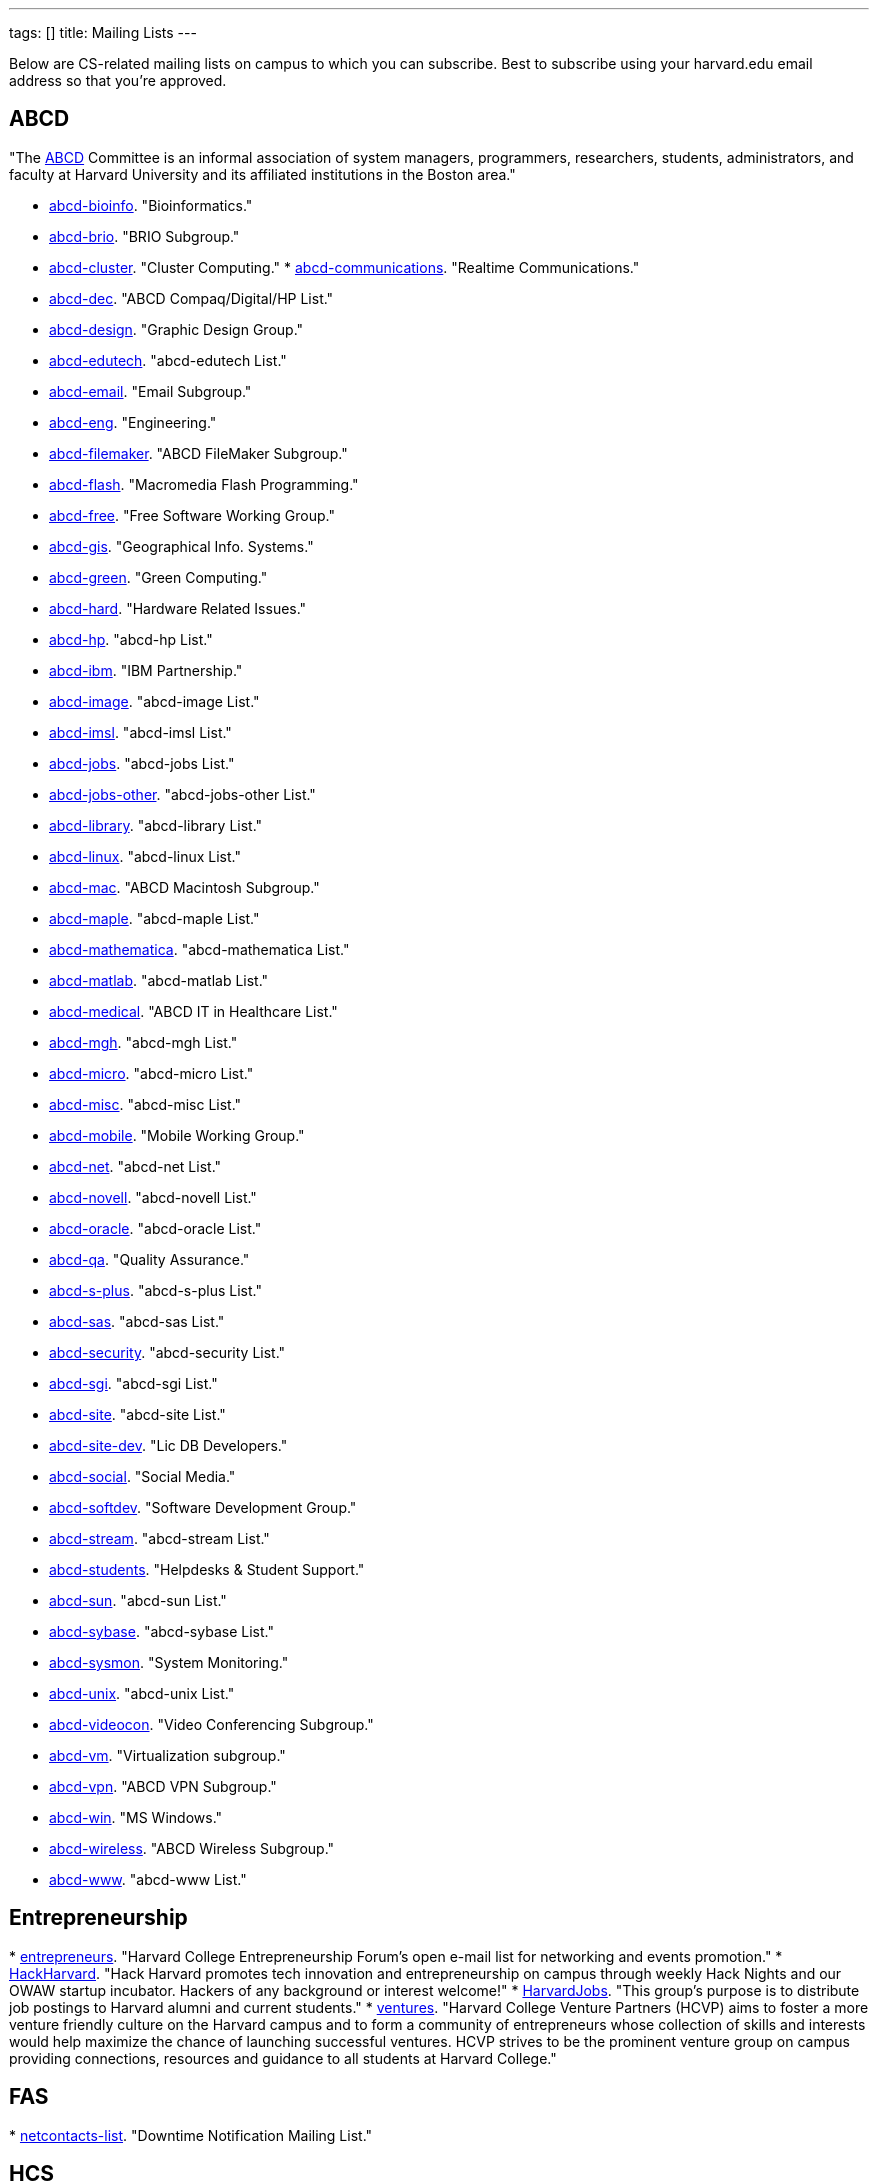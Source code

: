 ---
tags: []
title: Mailing Lists
---

Below are CS-related mailing lists on campus to which you can subscribe.
Best to subscribe using your harvard.edu email address so that you're
approved.


== ABCD

"The http://www.abcd.harvard.edu/[ABCD] Committee is an informal
association of system managers, programmers, researchers, students,
administrators, and faculty at Harvard University and its affiliated
institutions in the Boston area."

* http://www.abcd.harvard.edu/cgi/ABCDdb.pub?Op=Edit[abcd-bioinfo].
"Bioinformatics."
* http://www.abcd.harvard.edu/cgi/ABCDdb.pub?Op=Edit[abcd-brio]. "BRIO
Subgroup."
* http://www.abcd.harvard.edu/cgi/ABCDdb.pub?Op=Edit[abcd-cluster].
"Cluster Computing."
*
http://www.abcd.harvard.edu/cgi/ABCDdb.pub?Op=Edit[abcd-communications].
"Realtime Communications."
* http://www.abcd.harvard.edu/cgi/ABCDdb.pub?Op=Edit[abcd-dec]. "ABCD
Compaq/Digital/HP List."
* http://www.abcd.harvard.edu/cgi/ABCDdb.pub?Op=Edit[abcd-design].
"Graphic Design Group."
* http://www.abcd.harvard.edu/cgi/ABCDdb.pub?Op=Edit[abcd-edutech].
"abcd-edutech List."
* http://www.abcd.harvard.edu/cgi/ABCDdb.pub?Op=Edit[abcd-email]. "Email
Subgroup."
* http://www.abcd.harvard.edu/cgi/ABCDdb.pub?Op=Edit[abcd-eng].
"Engineering."
* http://www.abcd.harvard.edu/cgi/ABCDdb.pub?Op=Edit[abcd-filemaker].
"ABCD FileMaker Subgroup."
* http://www.abcd.harvard.edu/cgi/ABCDdb.pub?Op=Edit[abcd-flash].
"Macromedia Flash Programming."
* http://www.abcd.harvard.edu/cgi/ABCDdb.pub?Op=Edit[abcd-free]. "Free
Software Working Group."
* http://www.abcd.harvard.edu/cgi/ABCDdb.pub?Op=Edit[abcd-gis].
"Geographical Info. Systems."
* http://www.abcd.harvard.edu/cgi/ABCDdb.pub?Op=Edit[abcd-green]. "Green
Computing."
* http://www.abcd.harvard.edu/cgi/ABCDdb.pub?Op=Edit[abcd-hard].
"Hardware Related Issues."
* http://www.abcd.harvard.edu/cgi/ABCDdb.pub?Op=Edit[abcd-hp]. "abcd-hp
List."
* http://www.abcd.harvard.edu/cgi/ABCDdb.pub?Op=Edit[abcd-ibm]. "IBM
Partnership."
* http://www.abcd.harvard.edu/cgi/ABCDdb.pub?Op=Edit[abcd-image].
"abcd-image List."
* http://www.abcd.harvard.edu/cgi/ABCDdb.pub?Op=Edit[abcd-imsl].
"abcd-imsl List."
* http://www.abcd.harvard.edu/cgi/ABCDdb.pub?Op=Edit[abcd-jobs].
"abcd-jobs List."
* http://www.abcd.harvard.edu/cgi/ABCDdb.pub?Op=Edit[abcd-jobs-other].
"abcd-jobs-other List."
* http://www.abcd.harvard.edu/cgi/ABCDdb.pub?Op=Edit[abcd-library].
"abcd-library List."
* http://www.abcd.harvard.edu/cgi/ABCDdb.pub?Op=Edit[abcd-linux].
"abcd-linux List."
* http://www.abcd.harvard.edu/cgi/ABCDdb.pub?Op=Edit[abcd-mac]. "ABCD
Macintosh Subgroup."
* http://www.abcd.harvard.edu/cgi/ABCDdb.pub?Op=Edit[abcd-maple].
"abcd-maple List."
* http://www.abcd.harvard.edu/cgi/ABCDdb.pub?Op=Edit[abcd-mathematica].
"abcd-mathematica List."
* http://www.abcd.harvard.edu/cgi/ABCDdb.pub?Op=Edit[abcd-matlab].
"abcd-matlab List."
* http://www.abcd.harvard.edu/cgi/ABCDdb.pub?Op=Edit[abcd-medical].
"ABCD IT in Healthcare List."
* http://www.abcd.harvard.edu/cgi/ABCDdb.pub?Op=Edit[abcd-mgh].
"abcd-mgh List."
* http://www.abcd.harvard.edu/cgi/ABCDdb.pub?Op=Edit[abcd-micro].
"abcd-micro List."
* http://www.abcd.harvard.edu/cgi/ABCDdb.pub?Op=Edit[abcd-misc].
"abcd-misc List."
* http://www.abcd.harvard.edu/cgi/ABCDdb.pub?Op=Edit[abcd-mobile].
"Mobile Working Group."
* http://www.abcd.harvard.edu/cgi/ABCDdb.pub?Op=Edit[abcd-net].
"abcd-net List."
* http://www.abcd.harvard.edu/cgi/ABCDdb.pub?Op=Edit[abcd-novell].
"abcd-novell List."
* http://www.abcd.harvard.edu/cgi/ABCDdb.pub?Op=Edit[abcd-oracle].
"abcd-oracle List."
* http://www.abcd.harvard.edu/cgi/ABCDdb.pub?Op=Edit[abcd-qa]. "Quality
Assurance."
* http://www.abcd.harvard.edu/cgi/ABCDdb.pub?Op=Edit[abcd-s-plus].
"abcd-s-plus List."
* http://www.abcd.harvard.edu/cgi/ABCDdb.pub?Op=Edit[abcd-sas].
"abcd-sas List."
* http://www.abcd.harvard.edu/cgi/ABCDdb.pub?Op=Edit[abcd-security].
"abcd-security List."
* http://www.abcd.harvard.edu/cgi/ABCDdb.pub?Op=Edit[abcd-sgi].
"abcd-sgi List."
* http://www.abcd.harvard.edu/cgi/ABCDdb.pub?Op=Edit[abcd-site].
"abcd-site List."
* http://www.abcd.harvard.edu/cgi/ABCDdb.pub?Op=Edit[abcd-site-dev].
"Lic DB Developers."
* http://www.abcd.harvard.edu/cgi/ABCDdb.pub?Op=Edit[abcd-social].
"Social Media."
* http://www.abcd.harvard.edu/cgi/ABCDdb.pub?Op=Edit[abcd-softdev].
"Software Development Group."
* http://www.abcd.harvard.edu/cgi/ABCDdb.pub?Op=Edit[abcd-stream].
"abcd-stream List."
* http://www.abcd.harvard.edu/cgi/ABCDdb.pub?Op=Edit[abcd-students].
"Helpdesks & Student Support."
* http://www.abcd.harvard.edu/cgi/ABCDdb.pub?Op=Edit[abcd-sun].
"abcd-sun List."
* http://www.abcd.harvard.edu/cgi/ABCDdb.pub?Op=Edit[abcd-sybase].
"abcd-sybase List."
* http://www.abcd.harvard.edu/cgi/ABCDdb.pub?Op=Edit[abcd-sysmon].
"System Monitoring."
* http://www.abcd.harvard.edu/cgi/ABCDdb.pub?Op=Edit[abcd-unix].
"abcd-unix List."
* http://www.abcd.harvard.edu/cgi/ABCDdb.pub?Op=Edit[abcd-videocon].
"Video Conferencing Subgroup."
* http://www.abcd.harvard.edu/cgi/ABCDdb.pub?Op=Edit[abcd-vm].
"Virtualization subgroup."
* http://www.abcd.harvard.edu/cgi/ABCDdb.pub?Op=Edit[abcd-vpn]. "ABCD
VPN Subgroup."
* http://www.abcd.harvard.edu/cgi/ABCDdb.pub?Op=Edit[abcd-win]. "MS
Windows."
* http://www.abcd.harvard.edu/cgi/ABCDdb.pub?Op=Edit[abcd-wireless].
"ABCD Wireless Subgroup."
* http://www.abcd.harvard.edu/cgi/ABCDdb.pub?Op=Edit[abcd-www].
"abcd-www List."


== Entrepreneurship

*
http://lists.hcs.harvard.edu/mailman/listinfo/entrepreneurs[entrepreneurs].
"Harvard College Entrepreneurship Forum's open e-mail list for
networking and events promotion."
* http://groups.google.com/group/hack-harvard[HackHarvard]. "Hack
Harvard promotes tech innovation and entrepreneurship on campus through
weekly Hack Nights and our OWAW startup incubator. Hackers of any
background or interest welcome!"
* http://groups.yahoo.com/group/HarvardJobs/[HarvardJobs]. "This group's
purpose is to distribute job postings to Harvard alumni and current
students."
* http://lists.hcs.harvard.edu/mailman/listinfo/ventures[ventures].
"Harvard College Venture Partners (HCVP) aims to foster a more venture
friendly culture on the Harvard campus and to form a community of
entrepreneurs whose collection of skills and interests would help
maximize the chance of launching successful ventures. HCVP strives to be
the prominent venture group on campus providing connections, resources
and guidance to all students at Harvard College."


== FAS

*
http://lists.fas.harvard.edu/mailman/listinfo/netcontacts-list[netcontacts-list].
"Downtime Notification Mailing List."


== HCS

http://www.hcs.harvard.edu/[Harvard Computer Society] maintains a number
of http://www.hcs.harvard.edu/wiki/HCS_Mailing_Lists[mailing lists] for
its members and people interested in HCS.

*
http://lists.hcs.harvard.edu/mailman/listinfo/hcs-announce[hcs-announce].
"This is our largest list and also our lowest traffic. Here's where we
push notifications about our meetings and events. The list has nearly
1000 subscribers."
* http://lists.hcs.harvard.edu/hcs-discuss[hcs-discuss]. "This list is
our public discussion forum about technology, HCS in general, and other
fun topics. We usually keep code and development-related discussion off
this list. There are about 250 members on this list."
* http://lists.hcs.harvard.edu/hcs-jobs[hcs-jobs]. "People looking to
hire developers post their job opportunities here. Good to be on if
you're interested in doing some contract work or joining a startup."
* http://lists.hcs.harvard.edu/hcs-projects[hcs-projects]. "This is our
main members list. Feel free to discuss technical topics here. General
project discussions, questions, requests, and status reports should go
here. In short, anything that could be of interest to your average HCS
member belongs on this list. This list has about 35 members."
* http://lists.hcs.harvard.edu/hcs-questions[hcs-questions]. "This list
is a forum for people (particularly new members) to ask questions."


== Jobs

*
http://lists.hcs.harvard.edu/mailman/listinfo/entrepreneurs[entrepreneurs].
"Harvard College Entrepreneurship Forum's open e-mail list for
networking and events promotion."
* http://groups.yahoo.com/group/HarvardJobs/[HarvardJobs]. "This group's
purpose is to distribute job postings to Harvard alumni and current
students."
* http://lists.hcs.harvard.edu/hcs-jobs[hcs-jobs]. "People looking to
hire developers post their job opportunities here. Good to be on if
you're interested in doing some contract work or joining a startup."
* http://lists.hcs.harvard.edu/mailman/listinfo/ventures[ventures].
"Harvard College Venture Partners (HCVP) aims to foster a more venture
friendly culture on the Harvard campus and to form a community of
entrepreneurs whose collection of skills and interests would help
maximize the chance of launching successful ventures. HCVP strives to be
the prominent venture group on campus providing connections, resources
and guidance to all students at Harvard College."


== SEAS

* http://lists.deas.harvard.edu/mailman/listinfo/cs-undergrads[CS
Undergrads]. Announcements meant for undergraduates whose primary or
secondary concentration is Computer Science.
* http://www.eecs.harvard.edu/mailman/listinfo/newsletter[CSE
Newsletter]. Weekly announcements meant for Computer Science and
Engineering students and faculty.
* https://lists.deas.harvard.edu/mailman/listinfo/downtime[Downtime].
"SEAS IT service outage announcements."
*
http://www.eecs.harvard.edu/mailman/listinfo/icecreambreak[icecreambreak].
On Thursdays from 3:30pm - 4pm,
http://www.seas.harvard.edu/faculty-research/research-areas/computer-science/[Computer
Science] hosts an ice cream social in Maxwell Dworkin right before the
weekly
http://www.seas.harvard.edu/faculty-research/research-areas/computer-science/cs_community/cs-colloquium[CS
Colloquium]. Reminders are sent out via this list anytime ice cream is
served.
* http://www.eecs.harvard.edu/mailman/listinfo/md-open[md-open]. "This
is a general-purpose mailing list for people who operate in the
Maxwell-Dworkin building. It is a 'talk' list, not an 'announce' list."

